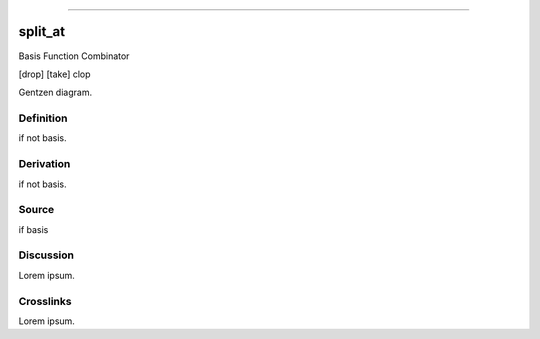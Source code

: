 --------------

split_at
^^^^^^^^^^

Basis Function Combinator

[drop] [take] clop

Gentzen diagram.


Definition
~~~~~~~~~~

if not basis.


Derivation
~~~~~~~~~~

if not basis.


Source
~~~~~~~~~~

if basis


Discussion
~~~~~~~~~~

Lorem ipsum.


Crosslinks
~~~~~~~~~~

Lorem ipsum.


